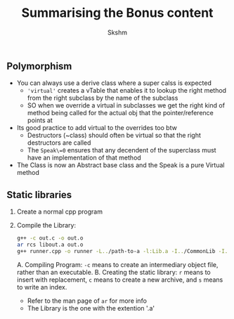 #+title: Summarising the Bonus content
#+author: Skshm

** Polymorphism
+ You can always use a derive class where a super calss is expected
  - ='virtual'= creates a vTable that enables it to lookup the right method from the right subclass by the name of the subclass
  - SO when we override a virtual in subclasses we get the right kind of method being called for the actual obj that the pointer/reference points at
+ Its good practice  to add virtual to the  overrides too btw
  - Destructors (~class) should often be virtual so that the right destructors are called
  - The =Speak\=0= ensures that any decendent of the superclass must have an implementation of that method
+ The Class is now an Abstract base class and the Speak is a pure Virtual method

** Static libraries
1. Create a normal cpp program
2. Compile the Library:
   #+BEGIN_SRC bash
   g++ -c out.c -o out.o
   ar rcs libout.a out.o
   g++ runner.cpp -o runner -L../path-to-a -l:Lib.a -I../CommonLib -I../cxxtest-4.4
   #+END_SRC
   A. Compiling Program: =-c= means to create an intermediary object file, rather than an executable.
   B. Creating the static library: =r= means to insert with replacement, =c= means to create a new archive, and =s= means to write an index.
      - Refer to the man page of =ar= for more info
      - The Library is the one with the extention '.a'

